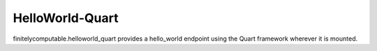 ================
HelloWorld-Quart
================

finitelycomputable.helloworld_quart provides a hello_world endpoint using
the Quart framework wherever it is mounted.
